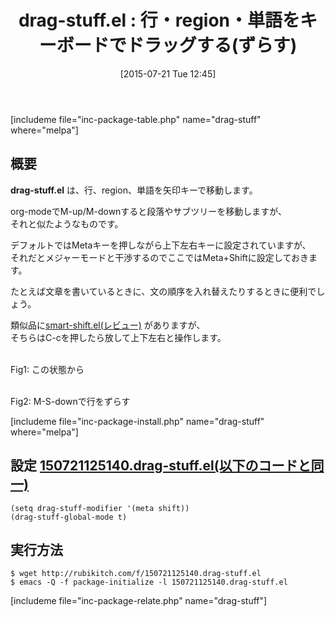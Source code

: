 #+BLOG: rubikitch
#+POSTID: 1038
#+BLOG: rubikitch
#+DATE: [2015-07-21 Tue 12:45]
#+PERMALINK: drag-stuff
#+OPTIONS: toc:nil num:nil todo:nil pri:nil tags:nil ^:nil \n:t -:nil
#+ISPAGE: nil
#+DESCRIPTION:
# (progn (erase-buffer)(find-file-hook--org2blog/wp-mode))
#+BLOG: rubikitch
#+CATEGORY: テキスト移動
#+EL_PKG_NAME: drag-stuff
#+TAGS: 
#+EL_TITLE0: 行・region・単語をキーボードでドラッグする(ずらす)
#+EL_URL: 
#+begin: org2blog
#+TITLE: drag-stuff.el : 行・region・単語をキーボードでドラッグする(ずらす)
[includeme file="inc-package-table.php" name="drag-stuff" where="melpa"]

#+end:
** 概要
*drag-stuff.el* は、行、region、単語を矢印キーで移動します。

org-modeでM-up/M-downすると段落やサブツリーを移動しますが、
それと似たようなものです。

デフォルトではMetaキーを押しながら上下左右キーに設定されていますが、
それだとメジャーモードと干渉するのでここではMeta+Shiftに設定しておきます。

たとえば文章を書いているときに、文の順序を入れ替えたりするときに便利でしょう。

類似品に[[http://emacs.rubikitch.com/smart-shift/][smart-shift.el(レビュー)]] がありますが、
そちらはC-cを押したら放して上下左右と操作します。

# (progn (forward-line 1)(shell-command "screenshot-time.rb org_template" t))
#+ATTR_HTML: :width 480
[[file:/r/sync/screenshots/20150721125401.png]]
Fig1: この状態から

#+ATTR_HTML: :width 480
[[file:/r/sync/screenshots/20150721125409.png]]
Fig2: M-S-downで行をずらす

[includeme file="inc-package-install.php" name="drag-stuff" where="melpa"]
** 設定 [[http://rubikitch.com/f/150721125140.drag-stuff.el][150721125140.drag-stuff.el(以下のコードと同一)]]
#+BEGIN: include :file "/r/sync/junk/150721/150721125140.drag-stuff.el"
#+BEGIN_SRC fundamental
(setq drag-stuff-modifier '(meta shift))
(drag-stuff-global-mode t)
#+END_SRC

#+END:

** 実行方法
#+BEGIN_EXAMPLE
$ wget http://rubikitch.com/f/150721125140.drag-stuff.el
$ emacs -Q -f package-initialize -l 150721125140.drag-stuff.el
#+END_EXAMPLE
[includeme file="inc-package-relate.php" name="drag-stuff"]
